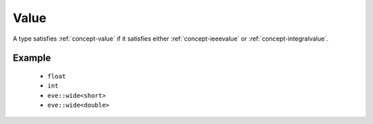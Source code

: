 .. _concept-value:

Value
=====

A type satisfies :ref:`concept-value` if it satisfies either :ref:`concept-ieeevalue`
or :ref:`concept-integralvalue`.

Example
-------

  - ``float``
  - ``int``
  - ``eve::wide<short>``
  - ``eve::wide<double>``
